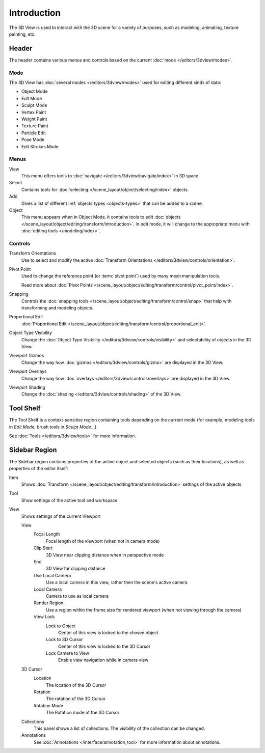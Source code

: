 
************
Introduction
************

The 3D View is used to interact with the 3D scene for a variety of purposes,
such as modeling, animating, texture painting, etc.


Header
======

The header contains various menus and controls based on the current
:doc:`mode </editors/3dview/modes>`.

Mode
----

The 3D View has :doc:`several modes </editors/3dview/modes>`
used for editing different kinds of data:

- Object Mode
- Edit Mode
- Sculpt Mode
- Vertex Paint
- Weight Paint
- Texture Paint
- Particle Edit
- Pose Mode
- Edit Strokes Mode


Menus
-----

View
   This menu offers tools to :doc:`navigate </editors/3dview/navigate/index>` in 3D space.
Select
   Contains tools for :doc:`selecting </scene_layout/object/selecting/index>` objects.
Add
   Gives a list of different :ref:`objects types <objects-types>` that can be added to a scene.
Object
   This menu appears when in Object Mode.
   it contains tools to edit :doc:`objects </scene_layout/object/editing/transform/introduction>`.
   In edit mode, it will change to the appropriate menu with :doc:`editing tools </modeling/index>`.


Controls
--------

Transform Orientations
   Use to select and modify the active 
   :doc:`Transform Orientations </editors/3dview/controls/orientation>`.

Pivot Point
   Used to change the reference point (or :term:`pivot point`) used by many mesh manipulation tools.

   Read more about :doc:`Pivot Points </scene_layout/object/editing/transform/control/pivot_point/index>`.
Snapping
   Controls the :doc:`snapping tools </scene_layout/object/editing/transform/control/snap>`
   that help with transforming and modeling objects.
Proportional Edit
   :doc:`Proportional Edit </scene_layout/object/editing/transform/control/proportional_edit>`.


Object Type Visibility
   Change the :doc:`Object Type Visibility </editors/3dview/controls/visibility>`
   and selectability of objects in the 3D View.
Viewport Gizmos
   Change the way how :doc:`gizmos </editors/3dview/controls/gizmo>` are displayed 
   in the 3D View.
Viewport Overlays
   Change the way how :doc:`overlays </editors/3dview/controls/overlays>` are
   displayed in the 3D View.
Viewport Shading
   Change the :doc:`shading </editors/3dview/controls/shading>` of the 3D View.

Tool Shelf
==========

The Tool Shelf is a context-sensitive region containing tools depending on the current mode
(for example, modeling tools in *Edit Mode*, brush tools in *Sculpt Mode*...).

See :doc:`Tools </editors/3dview/tools>` for more information.


Sidebar Region
==============

The Sidebar region contains properties of the active object and selected objects (such as their locations),
as well as properties of the editor itself:

Item
   Shows :doc:`Transform </scene_layout/object/editing/transform/introduction>`
   settings of the active objects

Tool
   Show settings of the active tool and workspace

View
   Shows settings of the current Viewport

   View
      Focal Length
         Focal length of the viewport (when not in camera mode)
      
      Clip Start
         3D View near clipping distance when in perspective mode
      
      End
         3D View far clipping distance

      Use Local Camera
         Use a local camera in this view, rather then the scene's active camera
      
      Local Camera
         Camera to use as local camera

      Render Region
         Use a region within the frame size for rendered viewport (when not
         viewing through the camera)
      
      View Lock
         Lock to Object
            Center of this view is locked to the chosen object
         
         Lock to 3D Cursor
            Center of this view is locked to the 3D Cursor
         
         Lock Camera to View
            Enable view navigation while in camera view
         
   3D Cursor
      Location
         The location of the 3D Cursor
      
      Rotation
         The rotation of the 3D Cursor
      
      Rotation Mode
         The Rotation mode of the 3D Cursor
      
   Collections
      This panel shows a list of collections. The visibility of the collection
      can be changed.
   
   Annotations
      See :doc:`Annotations </interface/annotation_tool>` for more
      information about annotations.
